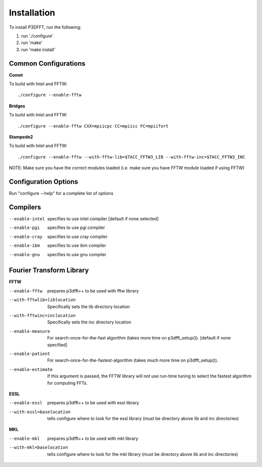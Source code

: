 Installation
============

To install P3DFFT, run the following:

1. run './configure'
2. run 'make'
3. run 'make install'

Common Configurations
^^^^^^^^^^^^^^^^^^^^^
**Comet**

To build with Intel and FFTW::

  ./configure --enable-fftw

**Bridges**

To build with Intel and FFTW::

  ./configure --enable-fftw CXX=mpiicpc CC=mpiicc FC=mpiifort

**Stampede2**

To build with Intel and FFTW::

  ./configure --enable-fftw --with-fftw-lib=$TACC_FFTW3_LIB --with-fftw-inc=$TACC_FFTW3_INC

NOTE: Make sure you have the correct modules loaded (i.e. make sure you have FFTW module loaded if using FFTW)

Configuration Options
^^^^^^^^^^^^^^^^^^^^^

Run "configure --help" for a complete list of options

Compilers
^^^^^^^^^
--enable-intel  specifies to use intel compiler [default if none selected]
--enable-pgi    specifies to use pgi compiler
--enable-cray   specifies to use cray compiler
--enable-ibm    specifies to use ibm compiler
--enable-gnu    specifies to use gnu compiler

Fourier Transform Library
^^^^^^^^^^^^^^^^^^^^^^^^^
**FFTW**

--enable-fftw               prepares p3dfft++ to be used with fftw library
--with-fftwlib=liblocation  Specifically sets the lib directory location
--with-fftwinc=inclocation  Specifically sets the inc directory location
--enable-measure            For search-once-for-the-fast algorithm (takes more time on p3dfft_setup()). [default if none specified]
--enable-patient            For search-once-for-the-fastest-algorithm (takes much more time on p3dfft_setup()).
--enable-estimate           If this argument is passed, the FFTW library will not use run-time tuning to select the fastest algorithm for computing FFTs.

**ESSL**

--enable-essl               prepares p3dfft++ to be used with essl library
--with-essl=baselocation    tells configure where to look for the essl library (must be directory above lib and inc directories)

**MKL**

--enable-mkl                prepares p3dfft++ to be used with mkl library
--with-mkl=baselocation      tells configure where to look for the mkl library (must be directory above lib and inc directories)

